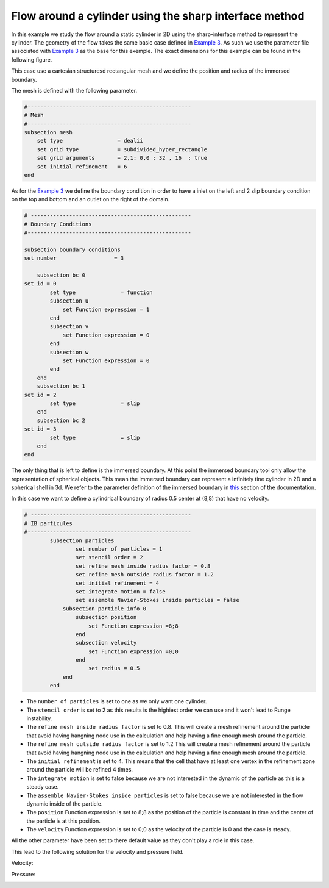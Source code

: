 ==============================================================================
Flow around a cylinder using the sharp interface method
==============================================================================

In this example we study the flow around a static cylinder in 2D using the sharp-interface method to represent the cylinder. The geometry of the flow takes the same basic case defined in 
`Example 3 <../../incompressible-flow/2d-flow-around-cylinder/2d-flow-around-cylinder.html>`_. As such we use the parameter file associated with `Example 3 <../../incompressible-flow/2d-flow-around-cylinder/2d-flow-around-cylinder.html>`_ as the base for this exemple. The exact dimensions for this example can be found in the following figure. 

.. image:: images/cylinder_case.png
    :alt: Simulation schematic
    :align: center

This case use a cartesian structuresd rectangular mesh and we define the position and radius of the immersed boundary.
    
The mesh is defined with the following parameter.

.. code-block:: text

	#---------------------------------------------------
	# Mesh
	#---------------------------------------------------
	subsection mesh
	    set type                 = dealii
	    set grid type            = subdivided_hyper_rectangle
	    set grid arguments       = 2,1: 0,0 : 32 , 16  : true
	    set initial refinement   = 6
	end
	
As for the `Example 3 <../../incompressible-flow/2d-flow-around-cylinder/2d-flow-around-cylinder.html>`_ we define the boundary condition in order to have a inlet on the left and 2 slip boundary condition on the top and bottom and an outlet on the right of the domain.

.. code-block:: text

	# --------------------------------------------------
	# Boundary Conditions
	#---------------------------------------------------

	subsection boundary conditions
	set number                  = 3
	   
	    subsection bc 0
	set id = 0
		set type              = function
		subsection u
		    set Function expression = 1
		end
		subsection v
		    set Function expression = 0
		end
		subsection w
		    set Function expression = 0
		end
	    end
	    subsection bc 1
	set id = 2
		set type              = slip
	    end
	    subsection bc 2
	set id = 3
		set type              = slip
	    end
	end
	
The only thing that is left to define is the immersed boundary. At this point the immersed boundary tool only allow the representation of spherical objects. This mean the immersed boundary can represent a infinitely tine cylinder in 2D and a spherical shell in 3d. We refer to the parameter definition of the immersed boundary in `this <../../../parameters/resolved_cfd-dem/resolved_cfd-dem.html>`_ section of the documentation.

In this case we want to define a cylindrical boundary of radius 0.5 center at (8,8) that have no velocity.

.. code-block:: text

	# --------------------------------------------------
	# IB particules
	#---------------------------------------------------
		subsection particles
			set number of particles = 1
			set stencil order = 2
			set refine mesh inside radius factor = 0.8
			set refine mesh outside radius factor = 1.2
			set initial refinement = 4
			set integrate motion = false
			set assemble Navier-Stokes inside particles = false
		    subsection particle info 0 
			subsection position
			    set Function expression =8;8
			end
			subsection velocity
			    set Function expression =0;0
			end
			    set radius = 0.5
		    end
		end


* The ``number of particles`` is set to one as we only want one cylinder.

* The ``stencil order`` is set to 2 as this results is the highiest order we can use and it won't lead to Runge instability.

* The ``refine mesh inside radius factor`` is set to 0.8. This will create a mesh refinement around the particle that avoid having hangning node use in the calculation and help having a fine enough mesh around the particle.

* The ``refine mesh outside radius factor`` is set to 1.2 This will create a mesh refinement around the particle that avoid having hangning node use in the calculation and help having a fine enough mesh around the particle.

* The ``initial refinement`` is set to 4. This means that the cell that have at least one vertex in the refinement zone around the particle will be refined 4 times.

* The ``integrate motion`` is set to false because we are not interested in the dynamic of the particle  as this is a steady case.

* The ``assemble Navier-Stokes inside particles`` is set to false because we are not interested in the flow dynamic inside of the particle.

* The ``position`` Function expression is set to 8;8 as the position of the particle is constant in time and the center of the particle is at this position. 

* The ``velocity`` Function expression is set to 0;0 as the velocity of the particle is 0 and the case is steady. 

All the other parameter have been set to there default value as they don't play a role in this case.

This lead to the following solution for the velocity and pressure field. 

Velocity:
 
.. image:: images/exemple10_velocite.png
    :alt: Simulation schematic
    :align: center

Pressure: 

.. image:: images/exemple10_pression.png
    :alt: Simulation schematic
    :align: center



